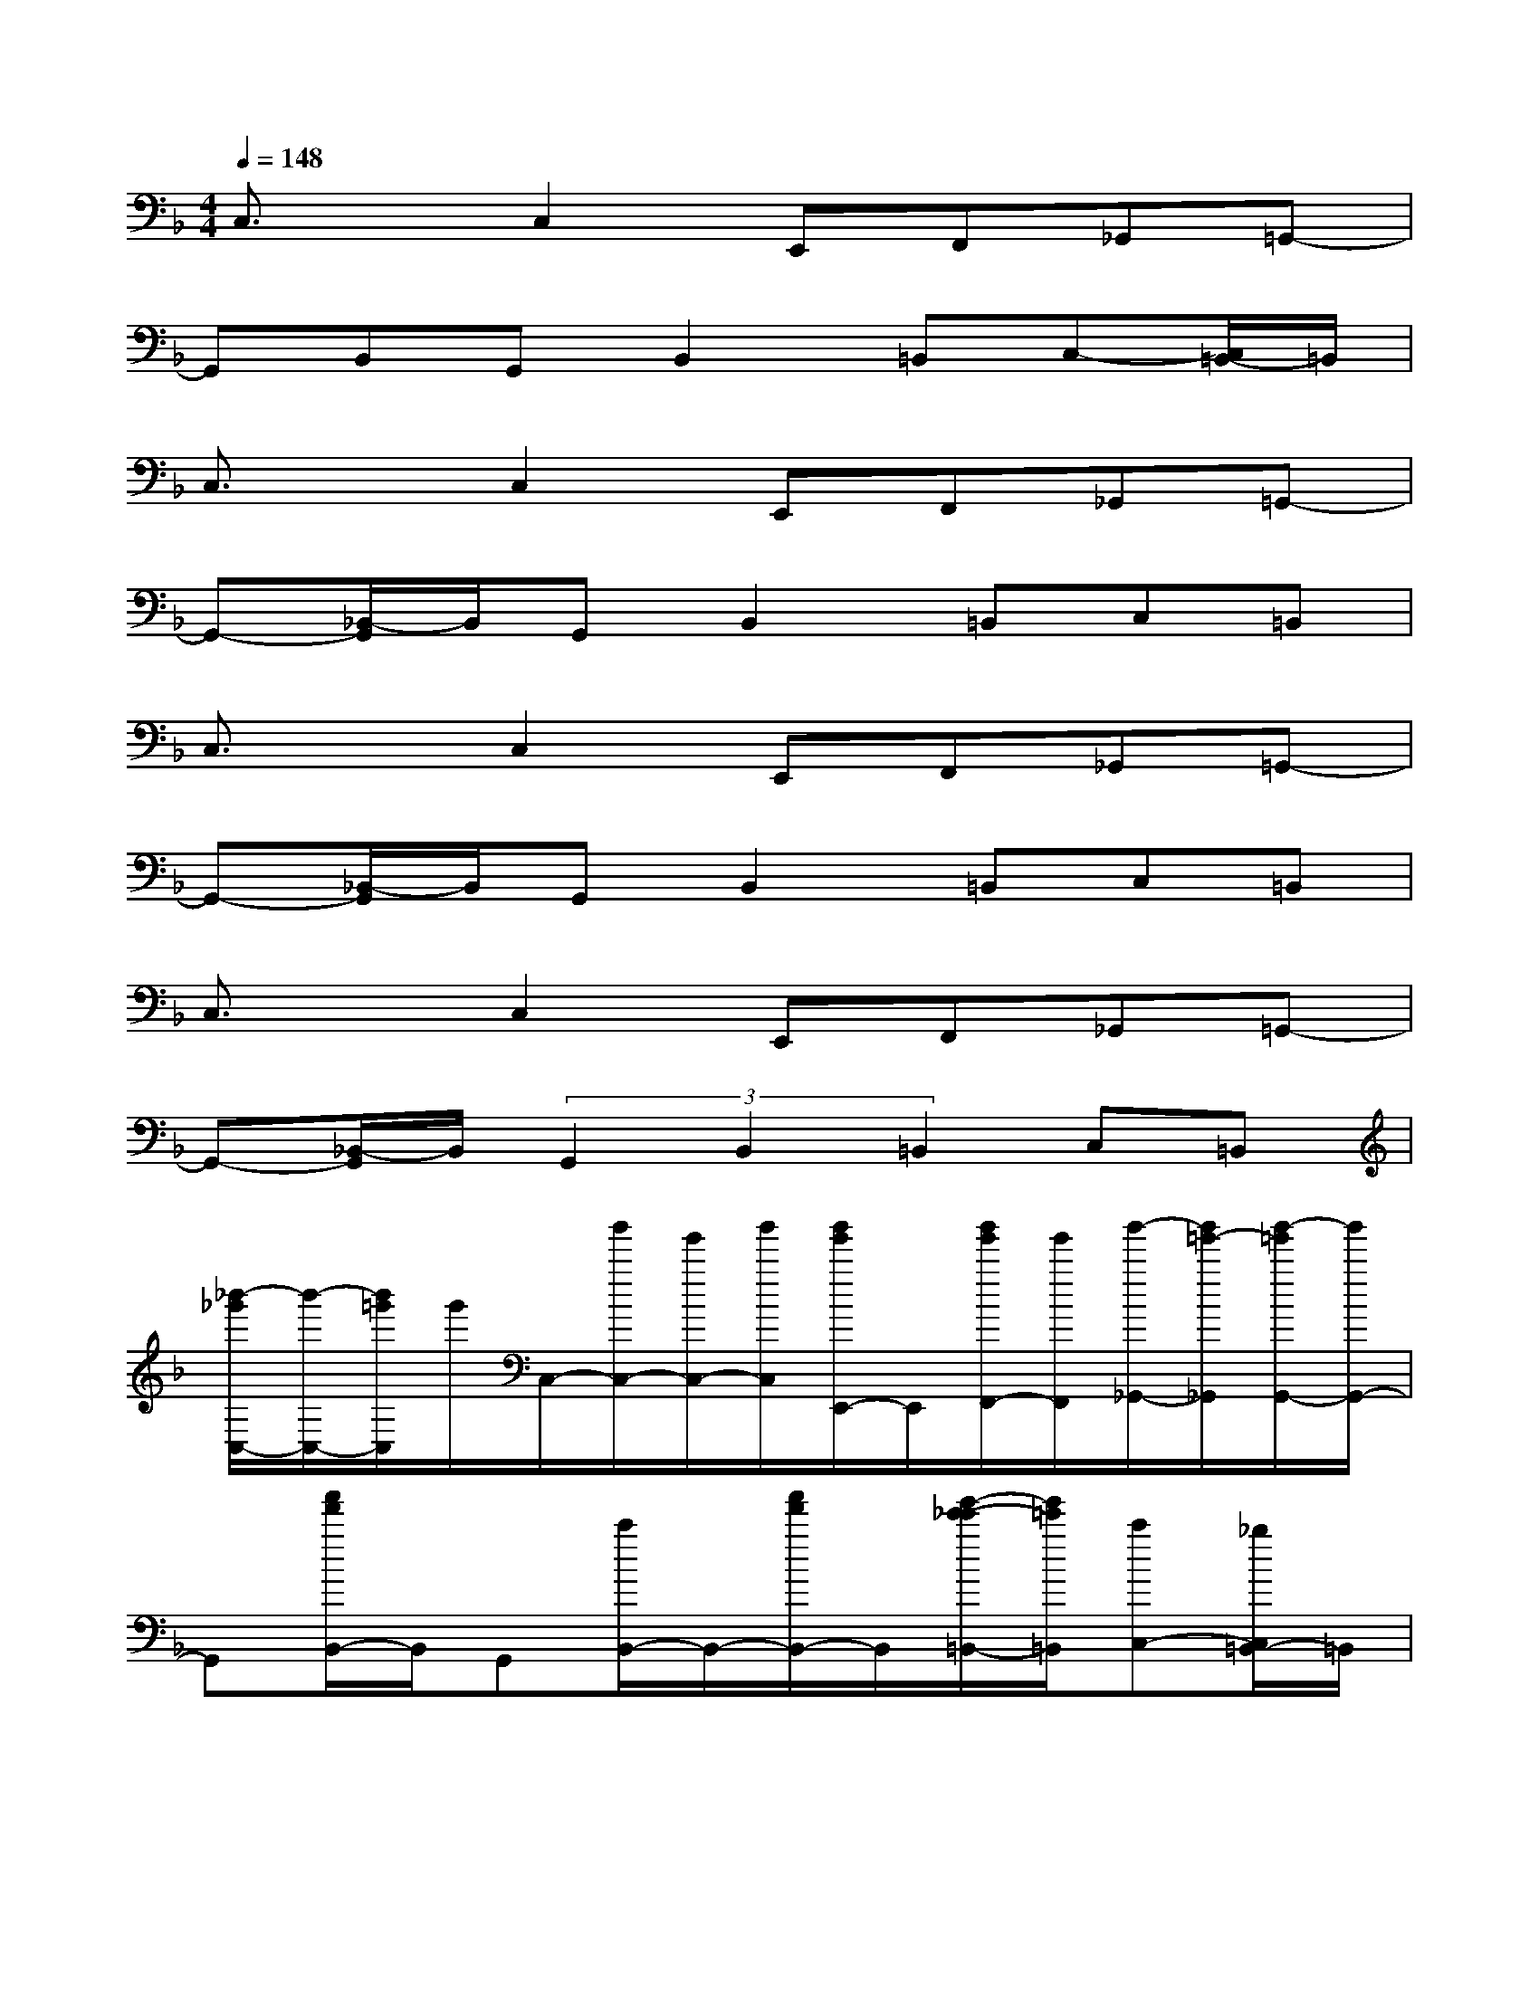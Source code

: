 X:1
T:
M:4/4
L:1/8
Q:1/4=148
K:F%1flats
V:1
C,3/2x/2C,2E,,F,,_G,,=G,,-|
G,,B,,G,,B,,2=B,,C,-[C,/2=B,,/2-]=B,,/2|
C,3/2x/2C,2E,,F,,_G,,=G,,-|
G,,-[_B,,/2-G,,/2]B,,/2G,,B,,2=B,,C,=B,,|
C,3/2x/2C,2E,,F,,_G,,=G,,-|
G,,-[_B,,/2-G,,/2]B,,/2G,,B,,2=B,,C,=B,,|
C,3/2x/2C,2E,,F,,_G,,=G,,-|
G,,-[_B,,/2-G,,/2]B,,/2(3G,,2B,,2=B,,2C,=B,,|
[_b'/2-_g'/2C,/2-][b'/2-C,/2-][b'/2=g'/2C,/2]g'/2C,/2-[b'/2C,/2-][g'/2C,/2-][b'/2C,/2][b'/2g'/2E,,/2-]E,,/2[b'/2g'/2F,,/2-][g'/2F,,/2][b'/2-_G,,/2-][b'/2=g'/2-_G,,/2][b'/2-=g'/2G,,/2-][b'/2G,,/2-]|
G,,[a'/2f'/2B,,/2-]B,,/2G,,[c'/2B,,/2-]B,,/2-[a'/2f'/2B,,/2-]B,,/2[g'/2-e'/2-_e'/2=B,,/2-][g'/2=e'/2=B,,/2][c'C,-][_b/2C,/2=B,,/2-]=B,,/2|
[c'3/2g3/2C,3/2]x/2[c'gC,-][_b/2C,/2-]C,/2[c'/2g/2E,,/2-]E,,/2[c'-g-F,,][c'/2g/2_G,,/2-]_G,,/2[_e'b-=gG,,-]|
[b/2G,,/2-]G,,/2-[B,,/2-G,,/2]B,,/2G,,[c'/2B,,/2-]B,,/2-[g'/2_e'/2B,,/2-]B,,/2[g'/2-_e'/2=B,,/2-][g'/2=e'/2-=B,,/2][a'/2-f'/2-e'/2C,/2-][a'/2f'/2C,/2][c'/2=B,,/2-]=B,,/2|
[g'-_e'C,-][g'/2=e'/2-C,/2]e'/2[a'/2-f'/2C,/2-][a'/2C,/2-][c'/2C,/2-]C,/2[g'-_e'=E,,][g'/2e'/2-F,,/2-][e'/2F,,/2][a'/2f'/2_G,,/2-]_G,,/2[=g'-_e'G,,-]|
[g'/2=e'/2-G,,/2-][e'/2G,,/2-][a'/2-f'/2-_B,,/2-G,,/2][a'/2f'/2B,,/2][g'-_e'G,,][g'=e'B,,-][c'B,,][b/2=B,,/2-]=B,,/2[c'gC,][_b/2=B,,/2-]=B,,/2|
[c'gC,-][_e'/2-_b/2-C,/2][_e'/2b/2][c'C,-][gC,][b=E,,][gF,,][_g_G,,][f=G,,-]|
[_eG,,-][c/2B,,/2-G,,/2]B,,/2[c/2G,,/2-]G,,/2[c/2B,,/2-]B,,/2-[g/2-_e/2B,,/2-][g/2-=e/2-B,,/2][g/2e/2-=B,,/2-][e/2-=B,,/2][a/2-f/2e/2C,/2-][a/2C,/2][f/2=B,,/2-]=B,,/2